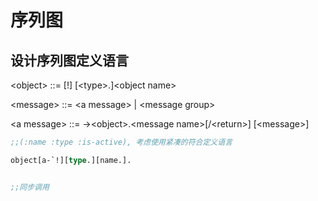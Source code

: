 * 序列图
** 设计序列图定义语言
<object> ::= [!] [<type>.]<object name>

<message> ::=  <a message> | <message group>

<a message> ::= -><object>.<message name>[/<return>] [<message>]



#+BEGIN_SRC lisp
;;(:name :type :is-active), 考虑使用紧凑的符合定义语言

object[a-`!][type.][name.].


;;同步调用 



#+END_SRC
